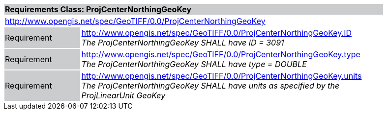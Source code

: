 [cols="1,4",width="90%"]
|===
2+|*Requirements Class: ProjCenterNorthingGeoKey* {set:cellbgcolor:#CACCCE}
2+|http://www.opengis.net/spec/GeoTIFF/0.0/ProjCenterNorthingGeoKey 
{set:cellbgcolor:#FFFFFF}

|Requirement {set:cellbgcolor:#CACCCE}
|http://www.opengis.net/spec/GeoTIFF/0.0/ProjCenterNorthingGeoKey.ID +
_The ProjCenterNorthingGeoKey SHALL have ID = 3091_
{set:cellbgcolor:#FFFFFF}

|Requirement {set:cellbgcolor:#CACCCE}
|http://www.opengis.net/spec/GeoTIFF/0.0/ProjCenterNorthingGeoKey.type +
_The ProjCenterNorthingGeoKey SHALL have type = DOUBLE_
{set:cellbgcolor:#FFFFFF}

|Requirement {set:cellbgcolor:#CACCCE}
|http://www.opengis.net/spec/GeoTIFF/0.0/ProjCenterNorthingGeoKey.units +
_The ProjCenterNorthingGeoKey SHALL have units as specified by the ProjLinearUnit GeoKey_
{set:cellbgcolor:#FFFFFF}
|===
